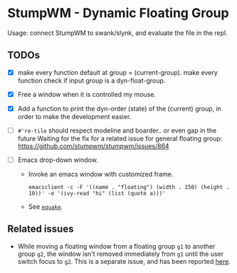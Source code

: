 * StumpWM - Dynamic Floating Group

Usage: connect StumpWM to swank/slynk, and evaluate the file in
the repl.

** TODOs

+ [X] make every function default at group = (current-group). make every function check if input group is a dyn-float-group.

+ [X] Free a window when it is controlled my mouse.

+ [X] Add a function to print the dyn-order (state) of the (current) group, in order to make the development easier.

+ [ ] =#'re-tile= should respect modeline and boarder.. or even gap
  in the future Waiting for the fix for a related issue for
  general floating group: https://github.com/stumpwm/stumpwm/issues/864

+ [ ] Emacs drop-down window.

  + Invoke an emacs window with customized frame.

  #+begin_src shell
    emacsclient -c -F '((name . "floating") (width . 150) (height . 10))' -e '(ivy-read "hi" (list (quote a)))'
  #+end_src

  + See [[https://babbagefiles.xyz/equake-elisp-console/][=equake=]].

** Related issues

+ While moving a floating window from a floating group =g1= to
  another group =g2=, the window isn't removed immediately from =g1=
  until the user switch focus to =g2=. This is a separate issue,
  and has been reported [[https://github.com/stumpwm/stumpwm/issues/879][here]].
